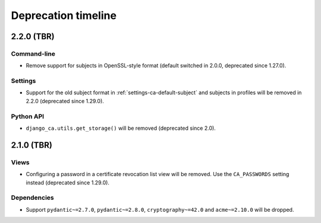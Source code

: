 ####################
Deprecation timeline
####################


***********
2.2.0 (TBR)
***********

Command-line
============

* Remove support for subjects in OpenSSL-style format (default switched in 2.0.0, deprecated since 1.27.0).

Settings
========

* Support for the old subject format in :ref:`settings-ca-default-subject` and subjects in profiles will be
  removed in 2.2.0 (deprecated since 1.29.0).

Python API
==========

* ``django_ca.utils.get_storage()`` will be removed (deprecated since 2.0).

***********
2.1.0 (TBR)
***********

Views
=====

* Configuring a password in a certificate revocation list view will be removed. Use the ``CA_PASSWORDS``
  setting instead (deprecated since 1.29.0).

Dependencies
============

* Support ``pydantic~=2.7.0``, ``pydantic~=2.8.0``, ``cryptography~=42.0`` and ``acme~=2.10.0`` will be
  dropped.
